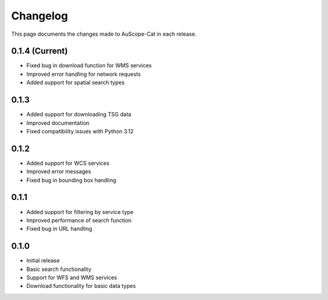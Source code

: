 Changelog
=========

This page documents the changes made to AuScope-Cat in each release.

0.1.4 (Current)
--------------

* Fixed bug in download function for WMS services
* Improved error handling for network requests
* Added support for spatial search types

0.1.3
-----

* Added support for downloading TSG data
* Improved documentation
* Fixed compatibility issues with Python 3.12

0.1.2
-----

* Added support for WCS services
* Improved error messages
* Fixed bug in bounding box handling

0.1.1
-----

* Added support for filtering by service type
* Improved performance of search function
* Fixed bug in URL handling

0.1.0
-----

* Initial release
* Basic search functionality
* Support for WFS and WMS services
* Download functionality for basic data types 